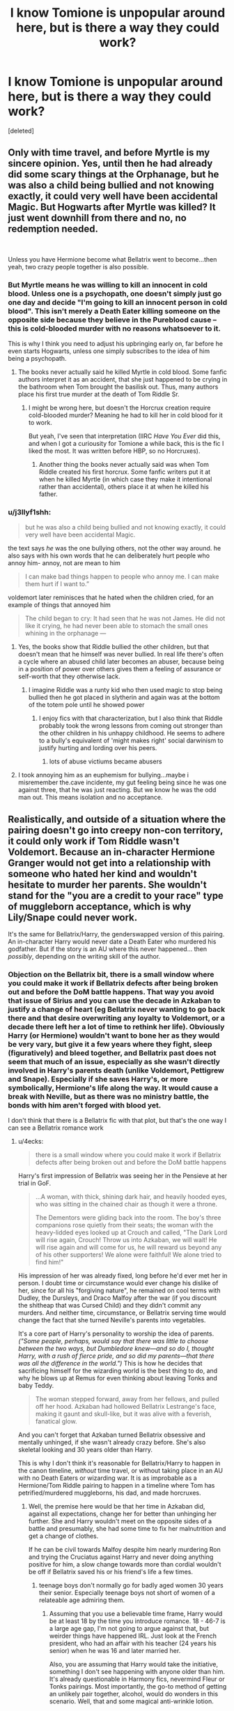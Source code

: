 #+TITLE: I know Tomione is unpopular around here, but is there a way they could work?

* I know Tomione is unpopular around here, but is there a way they could work?
:PROPERTIES:
:Score: 26
:DateUnix: 1570443700.0
:DateShort: 2019-Oct-07
:END:
[deleted]


** Only with time travel, and before Myrtle is my sincere opinion. Yes, until then he had already did some scary things at the Orphanage, but he was also a child being bullied and not knowing exactly, it could very well have been accidental Magic. But Hogwarts after Myrtle was killed? It just went downhill from there and no, no redemption needed.

​

Unless you have Hermione become what Bellatrix went to become...then yeah, two crazy people together is also possible.
:PROPERTIES:
:Author: Mypriscious
:Score: 27
:DateUnix: 1570462876.0
:DateShort: 2019-Oct-07
:END:

*** But Myrtle means he was willing to kill an innocent in cold blood. Unless one is a psychopath, one doesn't simply just go one day and decide "I'm going to kill an innocent person in cold blood". This isn't merely a Death Eater killing someone on the opposite side because they believe in the Pureblood cause -- this is cold-blooded murder with no reasons whatsoever to it.

This is why I think you need to adjust his upbringing early on, far before he even starts Hogwarts, unless one simply subscribes to the idea of him being a psychopath.
:PROPERTIES:
:Author: Fredrik1994
:Score: 4
:DateUnix: 1570477223.0
:DateShort: 2019-Oct-07
:END:

**** The books never actually said he killed Myrtle in cold blood. Some fanfic authors interpret it as an accident, that she just happened to be crying in the bathroom when Tom brought the basilisk out. Thus, many authors place his first true murder at the death of Tom Riddle Sr.
:PROPERTIES:
:Author: chiruochiba
:Score: 12
:DateUnix: 1570478316.0
:DateShort: 2019-Oct-07
:END:

***** I might be wrong here, but doesn't the Horcrux creation require cold-blooded murder? Meaning he had to kill her in cold blood for it to work.

But yeah, I've seen that interpretation (IIRC /Have You Ever/ did this, and when I got a curiousity for Tomione a while back, this is the fic I liked the most. It was written before HBP, so no Horcruxes).
:PROPERTIES:
:Author: Fredrik1994
:Score: 3
:DateUnix: 1570478822.0
:DateShort: 2019-Oct-07
:END:

****** Another thing the books never actually said was when Tom Riddle created his first horcrux. Some fanfic writers put it at when he killed Myrtle (in which case they make it intentional rather than accidental), others place it at when he killed his father.
:PROPERTIES:
:Author: chiruochiba
:Score: 13
:DateUnix: 1570479333.0
:DateShort: 2019-Oct-07
:END:


*** u/j3llyf1shh:
#+begin_quote
  but he was also a child being bullied and not knowing exactly, it could very well have been accidental Magic.
#+end_quote

the text says /he/ was the one bullying others, not the other way around. he also says with his own words that he can deliberately hurt people who annoy him- annoy, not are mean to him

#+begin_quote
  I can make bad things happen to people who annoy me. I can make them hurt if I want to.”
#+end_quote

voldemort later reminisces that he hated when the children cried, for an example of things that annoyed him

#+begin_quote
  The child began to cry: It had seen that he was not James. He did not like it crying, he had never been able to stomach the small ones whining in the orphanage ---
#+end_quote
:PROPERTIES:
:Author: j3llyf1shh
:Score: 3
:DateUnix: 1570491465.0
:DateShort: 2019-Oct-08
:END:

**** Yes, the books show that Riddle bullied the other children, but that doesn't mean that he himself was never bullied. In real life there's often a cycle where an abused child later becomes an abuser, because being in a position of power over others gives them a feeling of assurance or self-worth that they otherwise lack.
:PROPERTIES:
:Author: chiruochiba
:Score: 7
:DateUnix: 1570495754.0
:DateShort: 2019-Oct-08
:END:

***** I imagine Riddle was a runty kid who then used magic to stop being bullied then he got placed in slytherin and again was at the bottom of the totem pole until he showed power
:PROPERTIES:
:Author: CommanderL3
:Score: 2
:DateUnix: 1570496035.0
:DateShort: 2019-Oct-08
:END:

****** I enjoy fics with that characterization, but I also think that Riddle probably took the wrong lessons from coming out stronger than the other children in his unhappy childhood. He seems to adhere to a bully's equivalent of 'might makes right' social darwinism to justify hurting and lording over his peers.
:PROPERTIES:
:Author: chiruochiba
:Score: 4
:DateUnix: 1570496752.0
:DateShort: 2019-Oct-08
:END:

******* lots of abuse victiums became abusers
:PROPERTIES:
:Author: CommanderL3
:Score: 2
:DateUnix: 1570496798.0
:DateShort: 2019-Oct-08
:END:


**** I took annoying him as an euphemism for bullying...maybe i misremember the.cave incidente, my gut feeling being since he was one against three, that he was just reacting. But we know he was the odd man out. This means isolation and no acceptance.
:PROPERTIES:
:Author: Mypriscious
:Score: 2
:DateUnix: 1570513333.0
:DateShort: 2019-Oct-08
:END:


** Realistically, and outside of a situation where the pairing doesn't go into creepy non-con territory, it could only work if Tom Riddle wasn't Voldemort. Because an in-character Hermione Granger would not get into a relationship with someone who hated her kind and wouldn't hesitate to murder her parents. She wouldn't stand for the "you are a credit to your race" type of muggleborn acceptance, which is why Lily/Snape could never work.

It's the same for Bellatrix/Harry, the genderswapped version of this pairing. An in-character Harry would never date a Death Eater who murdered his godfather. But if the story is an AU where this never happened... then /possibly/, depending on the writing skill of the author.
:PROPERTIES:
:Author: 4ecks
:Score: 49
:DateUnix: 1570446745.0
:DateShort: 2019-Oct-07
:END:

*** Objection on the Bellatrix bit, there is a small window where you could make it work if Bellatrix defects after being broken out and before the DoM battle happens. That way you avoid that issue of Sirius and you can use the decade in Azkaban to justify a change of heart (eg Bellatrix never wanting to go back there and that desire overwriting any loyalty to Voldemort, or a decade there left her a lot of time to rethink her life). Obviously Harry (or Hermione) wouldn't want to bone her as they would be very vary, but give it a few years where they fight, sleep (figuratively) and bleed together, and Bellatrix past does not seem that much of an issue, especially as she wasn't directly involved in Harry's parents death (unlike Voldemort, Pettigrew and Snape). Especially if she saves Harry's, or more symbolically, Hermione's life along the way. It would cause a break with Neville, but as there was no ministry battle, the bonds with him aren't forged with blood yet.

I don't think that there is a Bellatrix fic with that plot, but that's the one way I can see a Bellatrix romance work
:PROPERTIES:
:Author: Hellstrike
:Score: -9
:DateUnix: 1570452001.0
:DateShort: 2019-Oct-07
:END:

**** u/4ecks:
#+begin_quote
  there is a small window where you could make it work if Bellatrix defects after being broken out and before the DoM battle happens
#+end_quote

Harry's first impression of Bellatrix was seeing her in the Pensieve at her trial in GoF.

#+begin_quote
  ...A woman, with thick, shining dark hair, and heavily hooded eyes, who was sitting in the chained chair as though it were a throne.

  The Dementors were gliding back into the room. The boy's three companions rose quietly from their seats; the woman with the heavy-lidded eyes looked up at Crouch and called, "The Dark Lord will rise again, Crouch! Throw us into Azkaban, we will wait! He will rise again and will come for us, he will reward us beyond any of his other supporters! We alone were faithful! We alone tried to find him!"
#+end_quote

His impression of her was already fixed, long before he'd ever met her in person. I doubt time or circumstance would ever change his dislike of her, since for all his "forgiving nature", he remained on cool terms with Dudley, the Dursleys, and Draco Malfoy after the war (if you discount the shitheap that was Cursed Child) and they didn't commit any murders. And neither time, circumstance, or Bellatrix serving time would change the fact that she turned Neville's parents into vegetables.

It's a core part of Harry's personality to worship the idea of parents. /("Some people, perhaps, would say that there was little to choose between the two ways, but Dumbledore knew---and so do I, thought Harry, with a rush of fierce pride, and so did my parents---that there was all the difference in the world.")/ This is how he decides that sacrificing himself for the wizarding world is the best thing to do, and why he blows up at Remus for even thinking about leaving Tonks and baby Teddy.

#+begin_quote
  The woman stepped forward, away from her fellows, and pulled off her hood. Azkaban had hollowed Bellatrix Lestrange's face, making it gaunt and skull-like, but it was alive with a feverish, fanatical glow.
#+end_quote

And you can't forget that Azkaban turned Bellatrix obsessive and mentally unhinged, if she wasn't already crazy before. She's also skeletal looking and 30 years older than Harry.

This is why I don't think it's reasonable for Bellatrix/Harry to happen in the canon timeline, /without/ time travel, or without taking place in an AU with no Death Eaters or wizarding war. It is as improbable as a Hermione/Tom Riddle pairing to happen in a timeline where Tom has petrified/murdered muggleborns, his dad, and made horcruxes.
:PROPERTIES:
:Author: 4ecks
:Score: 23
:DateUnix: 1570454437.0
:DateShort: 2019-Oct-07
:END:

***** Well, the premise here would be that her time in Azkaban did, against all expectations, change her for better than unhinging her further. She and Harry wouldn't meet on the opposite sides of a battle and presumably, she had some time to fix her malnutrition and get a change of clothes.

If he can be civil towards Malfoy despite him nearly murdering Ron and trying the Cruciatus against Harry and never doing anything positive for him, a slow change towards more than cordial wouldn't be off if Bellatrix saved his or his friend's life a few times.
:PROPERTIES:
:Author: Hellstrike
:Score: -7
:DateUnix: 1570460566.0
:DateShort: 2019-Oct-07
:END:

****** teenage boys don't normally go for badly aged women 30 years their senior. Especially teenage boys not short of women of a relateable age admiring them.
:PROPERTIES:
:Author: TheBlueSully
:Score: 14
:DateUnix: 1570464032.0
:DateShort: 2019-Oct-07
:END:

******* Assuming that you use a believable time frame, Harry would be at least 18 by the time you introduce romance. 18 - 46-7 is a large age gap, I'm not going to argue against that, but weirder things have happened IRL. Just look at the French president, who had an affair with his teacher (24 years his senior) when he was 16 and later married her.

Also, you are assuming that Harry would take the initiative, something I don't see happening with anyone older than him. It's already questionable in Harmony fics, nevermind Fleur or Tonks pairings. Most importantly, the go-to method of getting an unlikely pair together, alcohol, would do wonders in this scenario. Well, that and some magical anti-wrinkle lotion.

And older women are certainly a common fantasy, proven by both pop culture (eg American Pie's "Stifler's Mum") or, more explicitly, the popularity of the MILF tag on various NSFW websites.

Do I ship Harry/Bellatrix? No. But this would be one way other than time travel to get a story with that pairing underway.
:PROPERTIES:
:Author: Hellstrike
:Score: 2
:DateUnix: 1570473585.0
:DateShort: 2019-Oct-07
:END:

******** u/TheBlueSully:
#+begin_quote
  more explicitly, the popularity of the MILF tag on various NSFW websites.
#+end_quote

I bet there's data on the demographics searching for MILFs. My bet is that most of them aren't teens/early 20s. But I'm not curious enough to look. Especially at work.

And yeah, I thought of Macron too. Sure, it happens. But such a gap is incredibly noteworthy, especially for a long term, successful relationship.

Stifler's mom is also ~20 years older than the boys, not 30.

How would Harry taking initiative be unlikely in a harmony pairing?
:PROPERTIES:
:Author: TheBlueSully
:Score: 5
:DateUnix: 1570474382.0
:DateShort: 2019-Oct-07
:END:

********* Because Hermione has experience with relationships while, well Harry's were a train wreck and he comes across as even more clueless in the emotional department than Hermione with her lacking social graces.

And I'm not denying that the Harry/Bellatrix relationship would be beyond odd and unlikely, but I like these thought experiments were you try to improve unlikely concepts, like a believable Dramione.
:PROPERTIES:
:Author: Hellstrike
:Score: 2
:DateUnix: 1570475869.0
:DateShort: 2019-Oct-07
:END:


**** Does nobody else remember that she tortured the parents of one of Harry's closest friends into insanity? Because she did that.
:PROPERTIES:
:Author: ForwardDiscussion
:Score: 12
:DateUnix: 1570468894.0
:DateShort: 2019-Oct-07
:END:

***** Harry only really became friends with Neville during the later stages of book 5, when he became one of the Ministry six. If, somehow, Bellatrix starts being useful to Harry beforehand, for example by telling him the plan for the DoM ambush and therefore the reason behind his visions, that ought to outweigh her past actions, none of which Harry witnessed. After all, Harry was able to overlook Malfoy almost murdering two of his friends, including his best mate.

Or you can be lazy, and simply do what quite a few fics do and whitewash her part in the mess (eg she was knocked out by the Longbottoms early in the fight). Not good writing, but I've seen countless fics which used that excuse, or marriage contracts which rob the wife of her free will.
:PROPERTIES:
:Author: Hellstrike
:Score: 0
:DateUnix: 1570472744.0
:DateShort: 2019-Oct-07
:END:

****** What? Harry is friends with Neville even during first year. He goes with Harry to his duel with Malfoy, Harry rescues his Remembrall from Malfoy, and tells Neville that he's worth 12 of Malfoy. He snuck out at night - the very thing he later cautioned Harry against - to warn them that Malfoy was going to set them up when they were evacuating Norbert.

Also, something like 'tortured a pair of parents into insanity and made their infant son live with abusive relatives' isn't something Harry would let go just because he wasn't friends with said son.
:PROPERTIES:
:Author: ForwardDiscussion
:Score: 10
:DateUnix: 1570473252.0
:DateShort: 2019-Oct-07
:END:

******* He let go of "nearly murdered my brother in law, a teammate and my mentor", as proven by Malfoy not only being alive but out of prison in the epilogue. He also didn't even raise an eyebrow at his brother in law assaulting a Muggle (his driving instructor) to score cookie points with Hermione, despite working in law enforcement. Canon Harry lost all integrity in the last book, because Rowling wanted to push her Christian symbolism and bad throwaway jokes.
:PROPERTIES:
:Author: Hellstrike
:Score: 0
:DateUnix: 1570473937.0
:DateShort: 2019-Oct-07
:END:

******** He didn't assault a Muggle, he cast a charm that allowed him to explain why he made a mistake without violating the Statute of Secrecy.

And Malfoy being alive was not his call. He is not a judge, nor is he an executioner. He couldn't go through with killing Dumbledore, and Dumbledore himself exonerates him of the assault on Katie, since the sloppiness was borne of him not wanting to kill Dumbledore, and thus subconsciously sabotaging his own attempts to murder Albus. Malfoy's family would have been murdered if he hadn't at least tried - Malfoy's actions preserved the most lives possible. He never meant to hurt Katie.

Also, being okay with someone being out of prison isn't at all the same as choosing to associate with them, and Harry and Malfoy are notably cold with each other even in the epilogue. These aren't equivalent at all with Harry getting into a relationship with Bellatrix.
:PROPERTIES:
:Author: ForwardDiscussion
:Score: 8
:DateUnix: 1570474922.0
:DateShort: 2019-Oct-07
:END:

********* Ron cast magic on a Muggle for no good reason. There was no danger of violating the statute, Ron simply made a mistake, which actually makes his actions fraud as well as he used deceit to get a driver's license (cheating during those exams is pretty much always counted as fraud). And no, Ron being able to use magic to replace the mirror check is not an argument. Most cars nowadays have have warning lights in the mirror if someone is in your dead angle, yet you still have to check during exams as that is what the lawmakers require as skillset for a license.

Intent follows the bullet. It didn't matter that Malfoy was sloppy or didn't target Ron or Katie, he had the intent to kill and any victims of his actions count as attempted murder. And it was very well within Harry's possibilities to, at the very least, make sure that Draco couldn't show his face without getting lynched. What do you think the public would have done if Harry had given a series of interviews where he quite explicitly points out how close Malfoy came to killing various students at a school and how he was pivotal in leading a group of Death Eaters into the school were every British child has to go?
:PROPERTIES:
:Author: Hellstrike
:Score: 0
:DateUnix: 1570476571.0
:DateShort: 2019-Oct-07
:END:

********** u/ForwardDiscussion:
#+begin_quote
  Ron cast magic on a Muggle for no good reason. There was no danger of violating the statute, Ron simply made a mistake, which actually makes his actions fraud as well as he used deceit to get a driver's license (cheating during those exams is pretty much always counted as fraud). And no, Ron being able to use magic to replace the mirror check is not an argument. Most cars nowadays have have warning lights in the mirror if someone is in your dead angle, yet you still have to check during exams as that is what the lawmakers require as skillset for a license.
#+end_quote

There is every possibility that the Ministry specifically allows for this type of behavior. To enroll in a driver's ed program and test for your license in the first place would require documentation that the Weasleys certainly did not have, meaning that some level of collusion with the Ministry would be necessary. Given that Ron /is/, in fact, a former Auror, it seems more likely than not that he is aware of the extent to which he can legally use magic in such an environment. The fact that Hermione expected him to do so only adds to this.

#+begin_quote
  Intent follows the bullet. It didn't matter that Malfoy was sloppy or didn't target Ron or Katie, he had the intent to kill and any victims of his actions count as attempted murder.
#+end_quote

So, first of all, the fact that his family was being held on explicit threat of death if he didn't do just this is a classic mitigating factor. Second, you next note that:

#+begin_quote
  And it was very well within Harry's possibilities to, at the very least, make sure that Draco couldn't show his face without getting lynched. What do you think the public would have done if Harry had given a series of interviews where he quite explicitly points out how close Malfoy came to killing various students at a school and how he was pivotal in leading a group of Death Eaters into the school were every British child has to go?
#+end_quote

/That/ would be homicide. I think you have your moral values all fucked up. Explicitly inciting mob violence just so someone can't have a trial? That's just evil. Also, Harry would have been called as a witness in Malfoy's trial, where he would have testified to all of that anyway, so your point is moot. Everyone already knew that Malfoy let Death Eaters into the school - or, at least, the Order did.
:PROPERTIES:
:Author: ForwardDiscussion
:Score: 6
:DateUnix: 1570477461.0
:DateShort: 2019-Oct-07
:END:

*********** u/Hellstrike:
#+begin_quote
  Ron
#+end_quote

Magical laws are irrelevant in this case, he is trying for a Muggle test after being challenged by his wife to do it the Muggle way. If Ron had done that during some Auror mission, I wouldn't complain. But he abuses a defenseless person because he wants to score cookie points with the missus.

And again, the existence of possible aids isn't an excuse during the exam, you still have to prove that you can do all basic stuff the old fashioned way, even if you don't need it later on (eg because your car has gadgets or because you have magic).

#+begin_quote
  Malfoy
#+end_quote

There is no indication that Draco ever stood trial. Nor that his father did after the first war, for that matter.

If there would be a reliable judicial system to conduct those trials, I would not condone other solutions. But you know who the biggest contributor to Voldemort's campaign of terror against muggleborns was? The Ministry of Magic. So you can't rely on the people who, until a few weeks ago were happily assisting in the systematic deportation of a race to act as independent judges. Until there is a systematic clean up in the Ministry, and Draco's freedom is proof that justice wasn't served, you have to consider other alternatives.

If you want a historical precedent, look at the Eichmann trial. Was it legal that the Mossad kidnapped him from anotherccountry to stand trial when the outcome was already clear as sunshine? No. Was it right to serve justice to someone who deserved it? Hell yes.
:PROPERTIES:
:Author: Hellstrike
:Score: 1
:DateUnix: 1570484878.0
:DateShort: 2019-Oct-08
:END:

************ u/ForwardDiscussion:
#+begin_quote
  Magical laws are irrelevant in this case, he is trying for a Muggle test after being challenged by his wife to do it the Muggle way. If Ron had done that during some Auror mission, I wouldn't complain. But he abuses a defenseless person because he wants to score cookie points with the missus.
#+end_quote

Well, he's doing it because he can't tell the Muggle about his magical solution. Also, I don't believe that the Confundus is abuse - Harry uses it on people standing outside Gringotts.

#+begin_quote
  And again, the existence of possible aids isn't an excuse during the exam, you still have to prove that you can do all basic stuff the old fashioned way, even if you don't need it later on (eg because your car has gadgets or because you have magic).
#+end_quote

I'm not saying he earned the license, just that he didn't abuse a Muggle.

#+begin_quote
  There is no indication that Draco ever stood trial. Nor that his father did after the first war, for that matter.
#+end_quote

His father did, there are multiple references to that fact. We never see it in canon, because why would we? (Didn't we just talk about this in another thread a couple of days ago?) He didn't go to Azkaban by virtue of his last-minute ditching of Voldemort while Voldemort was still in control - this was the first moment he and his parents were out of direct danger from Voldemort. Also, Azkaban might not have functioned after Voldemort's defeat.

#+begin_quote
  If there would be a reliable judicial system to conduct those trials, I would not condone other solutions. But you know who the biggest contributor to Voldemort's campaign of terror against muggleborns was? The Ministry of Magic.
#+end_quote

When corruption is found in a government, the solution isn't to immediately declare every part of it to be irredeemable. You just have known incorrupt agents go over sentences and incorrupt judges try all new cases. Obviously any trial would wait until there was a functioning court system - that's so obvious it doesn't need to be addressed, like assuming Harry isn't wearing pajamas just because it doesn't say he got dressed that day.
:PROPERTIES:
:Author: ForwardDiscussion
:Score: 2
:DateUnix: 1570486027.0
:DateShort: 2019-Oct-08
:END:

************* u/thrawnca:
#+begin_quote
  Also, I don't believe that the Confundus is abuse - Harry uses it on people standing outside Gringotts.
#+end_quote

That was when he was fighting a war, and the target was allied with Voldemort and about to pierce their disguise. Literal life or death matter, eminently justified.

And Harry's actions are hardly the canonical standard for judging what is or is not abuse/assault. He didn't have sufficient cause to use an Unforgivable torture curse on Bellatrix in book 5, for example; attack her, sure, she's an enemy combatant, but he didn't have to use that (and since he had no experience with that curse, it wasn't a good tactical decision either).
:PROPERTIES:
:Author: thrawnca
:Score: 2
:DateUnix: 1570488462.0
:DateShort: 2019-Oct-08
:END:

************** u/ForwardDiscussion:
#+begin_quote
  That was when he was fighting a war, and the target was allied with Voldemort and about to pierce their disguise. Literal life or death matter, eminently justified.
#+end_quote

Yes, and? It still doesn't cause harm.

#+begin_quote
  He didn't have sufficient cause to use an Unforgivable torture curse on Bellatrix in book 5, for example; attack her, sure, she's an enemy combatant, but he didn't have to use that (and since he had no experience with that curse, it wasn't a good tactical decision either).
#+end_quote

He's not thinking about tactics. He was in shock and attempting to take down a murderer. Crucio is the most powerful spell he knows the incantation to besides the Killing Curse. She was countering everything else he threw at her. And look, it /did/ work! He didn't even cast it successfully and she was on the ground in pain. Good job, Harry. Nonlethal incapacitation with only momentary pain on an opponent more skilled and experienced than yourself. Excellent tactics, even though you were thinking with your compromised emotions instead of your head.
:PROPERTIES:
:Author: ForwardDiscussion
:Score: 1
:DateUnix: 1570499503.0
:DateShort: 2019-Oct-08
:END:

*************** u/thrawnca:
#+begin_quote
  Yes, and? It still doesn't cause harm.
#+end_quote

That's a completely different argument from "it's not abuse; Harry used it".

Despite its overall crackfic nature, there's a good response in Inspected by No 13:

"Besides, is harm your standard for crime?" Eddie asked. "If someone was to take you in the night, savagely beat you nearly to death, and then heal you and obliviate the experience from your mind, would you then call 'no harm, no foul'?"

#+begin_quote
  He's not thinking about tactics. He was in shock and attempting to take down a murderer.
#+end_quote

Sure, his actions are /understandable/. But that is not really relevant to the original disagreement about what constitutes assault etc, nor does it necessarily exempt his actions from being a crime.
:PROPERTIES:
:Author: thrawnca
:Score: 1
:DateUnix: 1570499970.0
:DateShort: 2019-Oct-08
:END:

**************** u/ForwardDiscussion:
#+begin_quote
  Despite its overall crackfic nature, there's a good response in Inspected by No 13:
#+end_quote

And just like I frowned and thought to myself when I read that, just because you can't remember the harm doesn't mean it wasn't done. The Confundus Charm, however, is not harm in the first place.

#+begin_quote
  Sure, his actions are understandable. But that is not really relevant to the original disagreement about what constitutes assault etc, nor does it necessarily exempt his actions from being a crime.
#+end_quote

I agree. You're the one who brought it up. That was not a rational choice, and was, in fact, a crime punishable by permanent incarceration.
:PROPERTIES:
:Author: ForwardDiscussion
:Score: 1
:DateUnix: 1570502626.0
:DateShort: 2019-Oct-08
:END:


************* It isn't just corruption, they were working towards the systematic deportation of a people while death Squads roamed the countryside and took care of everyone who escaped the bureaucracy. The Aurors, the clerks, the paper pushers, everyone there helped with a small scale genocide. And at the end of the war, Harry's side has almost no manpower left. There were a few Weasleys, Harry, Hermione and Kingsley (and a few DA members in various states of injury).

That's not enough to dismantle an entire bureaucracy who has a good reason to stay in power (so their actions during the war don't get investigated too closely). At most Harry's side had enough influence for a few token actions while the majority of the Ministry went on without deep investigation as they were irreplaceable.
:PROPERTIES:
:Author: Hellstrike
:Score: 1
:DateUnix: 1570488654.0
:DateShort: 2019-Oct-08
:END:

************** I'm not the one downvoting you, FYI. People getting too heated about a fanfiction thread.

#+begin_quote
  It isn't just corruption, they were working towards the systematic deportation of a people while death Squads roamed the countryside and took care of everyone who escaped the bureaucracy. The Aurors, the clerks, the paper pushers, everyone there helped with a small scale genocide.
#+end_quote

And most of those people are blatantly scared for their lives, livelihoods, and families. Remember when people talked about the first war, coming home to find the Dark Mark above their house, knowing that everyone inside was dead and it was your fault for resisting or simply being born impure? That's what happens here if you try to do anything other than your job as it's told to you. It's like blaming the Jews for the Holocaust. They're hopelessly outmatched.

It's not their fault, and they're not corrupt. They're collaborators. There's a difference. They're victims.
:PROPERTIES:
:Author: ForwardDiscussion
:Score: 1
:DateUnix: 1570499239.0
:DateShort: 2019-Oct-08
:END:

*************** You know what the French did to collaborators after the war? Quite a lot of them were shot. Same story in the USSR and Eastern Europe. Because yes, they were coerced, but coercion is not a valid defence if the crime you are accused of is assisted murder.

No one forced them to come to work and help with a genocide. They (the workers in the MoM) could have simply left the country, especially given that the distance between London and Scotland could take you across half a dozen international borders.
:PROPERTIES:
:Author: Hellstrike
:Score: 1
:DateUnix: 1570520276.0
:DateShort: 2019-Oct-08
:END:

**************** You know what the French who were doing the executing were? Exactly like the Ministry. Sure, imprison/Veil your Umbridges and your... whatever the guy's name was who Harry Polyjuiced as. But 90% of the people there just didn't want to be murdered by the unstoppable warlock. Also, the Ministry was only snapping the wands of Muggleborns - it was just the Death Eaters who were doing the murders.

#+begin_quote
  No one forced them to come to work and help with a genocide.
#+end_quote

Yeah, actually. The multiple people who resisted and were murdered, like Amelia Bones, Mad-Eye, and Emmeline Vance were ample indications that there was a gun to the head of every Ministry official.

#+begin_quote
  They (the workers in the MoM) could have simply left the country, especially given that the distance between London and Scotland could take you across half a dozen international borders.
#+end_quote

Need passports, need a method of egress (smuggling is monitored, so it's not as simple as hopping on a broom and riding to France), and need your new country not to kick you out, thereby risking becoming Voldemort's next victims.
:PROPERTIES:
:Author: ForwardDiscussion
:Score: 1
:DateUnix: 1570546468.0
:DateShort: 2019-Oct-08
:END:

***************** So you're telling me that the Death Eaters run the security checks at Heathrow Airport? That they monitor every ferry terminal? That a wizard couldn't confund a ticket agent or a bored immigration officer? Or simply disillusion himself and sneak aboard the Eurostar? Nevermind simply apparating to France, the Low Countries or Germany (each a shorter trip than London Scotland) and remaining in hiding. Foraging from muggles is easy.

There were choices, but everyone at the Ministry chose to still work there under Voldemort. The other options might have been inconvenient for sure, but they were there.
:PROPERTIES:
:Author: Hellstrike
:Score: 2
:DateUnix: 1570547478.0
:DateShort: 2019-Oct-08
:END:

****************** u/ForwardDiscussion:
#+begin_quote
  So you're telling me that the Death Eaters run the security checks at Heathrow Airport? That they monitor every ferry terminal? That a wizard couldn't confund a ticket agent or a bored immigration officer? Or simply disillusion himself and sneak aboard the Eurostar? Nevermind simply apparating to France, the Low Countries or Germany (each a shorter trip than London Scotland) and remaining in hiding. Foraging from muggles is easy.
#+end_quote

Yeah, how could they have covered all those bases? They'd have to be magic or something.

Besides, it doesn't matter if they don't have every egress covered, as long as you don't know which ones they do, especially when you ABSOLUTELY know that they have most covered. That's still a gun to your head, it's just one of the chambers is empty. You going to take that chance?

#+begin_quote
  There were choices, but everyone at the Ministry chose to still work there under Voldemort. The other options might have been inconvenient for sure, but they were there.
#+end_quote

If you want to call death an inconvenience.
:PROPERTIES:
:Author: ForwardDiscussion
:Score: 0
:DateUnix: 1570548024.0
:DateShort: 2019-Oct-08
:END:

******************* There is only two mass surveillance spells in canon, the trace and the taboo. Neither of which control the passenger lists in Exeter nor stop you from crossing the Channel. Stop trying to come up with far fetched justifications when it is apparent that the average wizard has no clue about basic muggle stuff, nevermind how their border controls work (and that still leaves apparation and even simple broom travel uncovered).
:PROPERTIES:
:Author: Hellstrike
:Score: 2
:DateUnix: 1570553604.0
:DateShort: 2019-Oct-08
:END:

******************** Okay, sure. The average wizard has no idea about basic Muggle stuff.

Now tell me again about how they're supposed to get away using said Muggle stuff?
:PROPERTIES:
:Author: ForwardDiscussion
:Score: 1
:DateUnix: 1570554306.0
:DateShort: 2019-Oct-08
:END:

********************* Disillusionment would do wonders, followed by walking onto almost any ship, usually right next to a bloody big sign saying Brugge, Calais or other cities on the continent.
:PROPERTIES:
:Author: Hellstrike
:Score: 1
:DateUnix: 1570555762.0
:DateShort: 2019-Oct-08
:END:

********************** Wearing what clothing? Remember the Triwizard Cup? Oh, and the Trace would pick you up. The Ministry gets notifications about improper uses of magic.

And this isn't accounting for the families that have children or elderly relatives that can't easily pick up and move, or do so stealthily. Or families that have friends they'd leave behind for those reasons, who would be tortured in the hopes of finding info about the refugees.
:PROPERTIES:
:Author: ForwardDiscussion
:Score: 1
:DateUnix: 1570556153.0
:DateShort: 2019-Oct-08
:END:


****** Stop trying to force the issue through pink colored glasses. Even if he wasn't exactly best of friends with Neville, he was one of his dormmates. And the little guy almost never got out of the shadow of his vegetative parents until the end where he shanked the nagini. He had seen the consequences of her actions haunt someone he personally knew and wasn't an enemy of his for close to 6 years. He was cordial with Draco at the end, but as far as we know, the idiot didn't kill anyone. Tortured them maybe and be a general pain in the ass but he was too incompetent as a villain for the most part. Even if you go through the angle of her being somehow useful and turning sides, he wouldn't trust her enough to stick it in her. First, Neville might snap if he found out and killed Harry in his sleep, second, Harry is pretty vanilla. His tastes are towards youthful looks(Cho who was in the middle of her puberty, Ginny who was younger than him.) so I don't get the image of him being attracted to old azkaban tits. And don't even dare to call her Milf. I know my Milfs. She isn't one.
:PROPERTIES:
:Author: SleepyGuy12
:Score: 6
:DateUnix: 1570475341.0
:DateShort: 2019-Oct-07
:END:


** I could /sort of/ see it if he were reincarnated or possessing a body of a suitable age, where he dates her as a cover and/or to get closer to Harry. Then it would go from emotionless manipulation while appearing to be very social and bright - something Tom was very good at in canon - to actually developing feelings. Kind of like Dumbledore's plans for Harry, where he promised himself he wouldn't get too attached to do what he needed to, then failed and valued Harry's life more than countless others.

There are repeated hints in canon that Voldemort doesn't actually follow pureblood supremacism on its own merits, but because it's close enough to his own goals of maintaining power that he goes along with it to keep his followers loyal. For instance, Dumbledore notes that, when given the chance, he marks Harry, not Neville, as his rival. A halfblood, not a pureblood. I could see him eventually valuing a Muggleborn on her own merits.
:PROPERTIES:
:Author: ForwardDiscussion
:Score: 10
:DateUnix: 1570469254.0
:DateShort: 2019-Oct-07
:END:


** If Tom Riddle's character diverged before he became an unrepentant murderer and supremacist, and if he wasn't fifty years older than her, I guess, but at that point, it's not really Tom Riddle anymore.
:PROPERTIES:
:Author: DeliSoupItExplodes
:Score: 13
:DateUnix: 1570448677.0
:DateShort: 2019-Oct-07
:END:

*** I disagree about it not being him anymore. I've read many good fics that diverge before Riddle made any horcruxes. As long as the rest of his backstory remains the same (events at the orphanage, history of his parents, relationship with his peers and teachers at Hogwarts) a skilled author can show Riddle having the same core personality even after events diverge.
:PROPERTIES:
:Author: chiruochiba
:Score: 13
:DateUnix: 1570456293.0
:DateShort: 2019-Oct-07
:END:


*** I'll say if Tom was 50 years older still it could be a sugar daddy type situation, but that's not something I can see Hermione going for.
:PROPERTIES:
:Author: rocketsp13
:Score: -1
:DateUnix: 1570459817.0
:DateShort: 2019-Oct-07
:END:


** As a Tomione shipper and author, I really only find this ship believable when they are roughly the same age, however, that happens. If it's a time-turner, or they grow up in the same time period, etc. Volmione is completely squicky to me, although there are people out there who ship it.
:PROPERTIES:
:Author: crochetawayhpff
:Score: 5
:DateUnix: 1570471505.0
:DateShort: 2019-Oct-07
:END:


** Not without changing the characters to the point that they're completely different from canon.
:PROPERTIES:
:Author: onlytoask
:Score: 13
:DateUnix: 1570447422.0
:DateShort: 2019-Oct-07
:END:

*** Most fics that pair Hermione with someone change her personality to some degree. as her book character is extremely unlikeable once you take off the friendship goggles. (This is completely lost in the movies.) With this particular pairing, Hermione would have to cry less often for Tom to consider dating her. Voldemort doesn't like crybabies.

#+begin_quote
  "He pointed the wand very carefully into the boy's face: he wanted to see it happen, the destruction of this one, inexplicable danger. The child began to cry: it had seen that he was not James. *He did not like it crying,* he had never been able to stomach the small ones' whining in the orphanage---"
#+end_quote

It's kind of funny how most fanfic authors forget that Hermione cries a lot in canon. The reason why she was even friends with Ron and Harry in the first place was because she ran off crying when Ron called her annoying.
:PROPERTIES:
:Author: 4ecks
:Score: 21
:DateUnix: 1570455034.0
:DateShort: 2019-Oct-07
:END:

**** people call ron rude for that, but hermione had been constantly putting in on them for weeks
:PROPERTIES:
:Author: CommanderL3
:Score: 9
:DateUnix: 1570473183.0
:DateShort: 2019-Oct-07
:END:

***** Yes! Hermione was harassing them and stalking them all over the school, butting into their conversations! I do not blame Ron for finally just snapping at her.
:PROPERTIES:
:Score: 10
:DateUnix: 1570473424.0
:DateShort: 2019-Oct-07
:END:

****** BuT hErMiOnE's A gOdDeSs!
:PROPERTIES:
:Author: YOB1997
:Score: 4
:DateUnix: 1570476446.0
:DateShort: 2019-Oct-07
:END:


****** People say ron bullied hermione

yet ron said a comment she overheard

while hermione constantly butted in
:PROPERTIES:
:Author: CommanderL3
:Score: 2
:DateUnix: 1570478423.0
:DateShort: 2019-Oct-07
:END:


*** I was gonna say

sure you could if you abandon canon in a shallow grave.

Which i am all for.
:PROPERTIES:
:Author: Queercrimsonindig
:Score: 1
:DateUnix: 1570488179.0
:DateShort: 2019-Oct-08
:END:


** it should definitely be pre-voldemort. Probably before he was even a prefect, framing Hagrid and killing things with basilisks, creating a horcrux, etc.

​

Harder to feel relatable empathy towards somebody after he murders one person and frames somebody else for it.
:PROPERTIES:
:Author: TheBlueSully
:Score: 6
:DateUnix: 1570463728.0
:DateShort: 2019-Oct-07
:END:


** Might as well ship Hilter with Anne Frank while you're at it.
:PROPERTIES:
:Author: mysexstuff
:Score: 17
:DateUnix: 1570454878.0
:DateShort: 2019-Oct-07
:END:

*** You mena add more to the pile.

Such things already exist within the darkest pits of RPF.
:PROPERTIES:
:Author: Queercrimsonindig
:Score: 3
:DateUnix: 1570488088.0
:DateShort: 2019-Oct-08
:END:


** Time travel is the only way it works imo. The war has way more casualties than canon, Hermione decided to go back to the very beginning to stop Riddle from becoming Voldemort, hijinks ensue. I'm sure there are like couple hundred fics like this on ao3 lol
:PROPERTIES:
:Author: Cally6
:Score: 4
:DateUnix: 1570450038.0
:DateShort: 2019-Oct-07
:END:

*** That's the unbelievable bit IMO. If the war was really that bloody, Hermione "let's lead Umbridge into the forest to have her squashed by a giant. She got dragged away by creatures mythologically infamous for rape? Sucks to be her" Granger would simply kill Riddle. Because the best way to stop Riddle from becoming Voldemort is death. And yes, it is morally questionable, but it's simply the old "kill child Hitler" debate.
:PROPERTIES:
:Author: Hellstrike
:Score: 3
:DateUnix: 1570452323.0
:DateShort: 2019-Oct-07
:END:


** No. Given what canon Voldemort did to people like her and to her best friend, I can't think of a scenario where she would even hesitate to kill Voldemort. Riddle was a sadistic monster at eleven and committed four counts of murder by 16, for which he framed a classmate and his uncle.
:PROPERTIES:
:Author: Hellstrike
:Score: 6
:DateUnix: 1570454556.0
:DateShort: 2019-Oct-07
:END:


** If you subscribe to the idea that Tom is a psychopath -- not really.

However, if you believe he's simply a victim of his upbringing -- then yes, but you need to nudge his timeline in a different direction /very early/ in his childhoold (and I'm talking when he's like 6 years old at latest). Compare with Draco (needs to have Lucius' influence removed, but would probably work fine if done around 11-13 years old) and Severus (who I'm pretty sure lived on a thin line for a rather long period until he eventually fell in completely with the Death Eaters and whose timeline only needs minor nudging).
:PROPERTIES:
:Author: Fredrik1994
:Score: 3
:DateUnix: 1570477043.0
:DateShort: 2019-Oct-07
:END:

*** Could be both; maybe Tom has psychopathic leanings but could be steered into a path more or less resembling sanity. Close enough to use his brilliance for something good, anyway. Hermione's driven and passionate enough to go along with him if it's a good cause. Maybe point him in the direction of "Muggle-born wizards and witches are often descended from forgotten squib lines, so we ought to trace more of those lines and reconnect families" and the pair of them can spend their days delving into family histories and trekking around the globe to meet potential overlooked mages.
:PROPERTIES:
:Author: thrawnca
:Score: 2
:DateUnix: 1570487652.0
:DateShort: 2019-Oct-08
:END:


** What is that ship?
:PROPERTIES:
:Author: carxxxxx
:Score: 5
:DateUnix: 1570445481.0
:DateShort: 2019-Oct-07
:END:

*** I'm guessing it's Tom Riddle + Hermione Granger.

Or, alternatively, Tom the barman from the Leaky Cauldron or Tom Senior the dad.
:PROPERTIES:
:Author: 4ecks
:Score: 13
:DateUnix: 1570446496.0
:DateShort: 2019-Oct-07
:END:

**** I don't know how tom and hermione would even work
:PROPERTIES:
:Author: carxxxxx
:Score: 9
:DateUnix: 1570447036.0
:DateShort: 2019-Oct-07
:END:

***** Well, Tom is 50+ years older than Hermione, so it wouldn't unless there was time travel shenanigans going on. In any canon universe, they would never be a thing, just like Harry and Tom Riddle would never happen.

People ship Tom Riddle and Hermione because they're both academically talented, ruthless at times, ambitious, and hypocritical whenever it suits them. Also because the casting directors for the movies chose hot actors, and hot people banging is hot.
:PROPERTIES:
:Author: 4ecks
:Score: 20
:DateUnix: 1570447749.0
:DateShort: 2019-Oct-07
:END:

****** That makes sense I guess
:PROPERTIES:
:Author: carxxxxx
:Score: 5
:DateUnix: 1570448122.0
:DateShort: 2019-Oct-07
:END:


**** There's a good one featuring the dad and Hermione on Ao3 linkao3(In Bleak Midwinter), it's very well-written.
:PROPERTIES:
:Author: YOB1997
:Score: 6
:DateUnix: 1570457982.0
:DateShort: 2019-Oct-07
:END:

***** [[https://archiveofourown.org/works/15430560][*/In the Bleak Midwinter/*]] by [[https://www.archiveofourown.org/users/TheLoud/pseuds/TheLoud][/TheLoud/]]

#+begin_quote
  After escaping from Merope in London and fleeing back to Little Hangleton, Tom Riddle had thought he was free of witches. He wasn't expecting yet another witch to turn up on his doorstep. This one seems different, but she too smells of Amortentia. Can he trust her when she tells him that she has brought him his baby from a London orphanage?
#+end_quote

^{/Site/:} ^{Archive} ^{of} ^{Our} ^{Own} ^{*|*} ^{/Fandom/:} ^{Harry} ^{Potter} ^{-} ^{J.} ^{K.} ^{Rowling} ^{*|*} ^{/Published/:} ^{2018-07-25} ^{*|*} ^{/Updated/:} ^{2019-09-15} ^{*|*} ^{/Words/:} ^{135850} ^{*|*} ^{/Chapters/:} ^{15/?} ^{*|*} ^{/Comments/:} ^{508} ^{*|*} ^{/Kudos/:} ^{790} ^{*|*} ^{/Bookmarks/:} ^{247} ^{*|*} ^{/Hits/:} ^{12193} ^{*|*} ^{/ID/:} ^{15430560} ^{*|*} ^{/Download/:} ^{[[https://archiveofourown.org/downloads/15430560/In%20the%20Bleak%20Midwinter.epub?updated_at=1568682785][EPUB]]} ^{or} ^{[[https://archiveofourown.org/downloads/15430560/In%20the%20Bleak%20Midwinter.mobi?updated_at=1568682785][MOBI]]}

--------------

*FanfictionBot*^{2.0.0-beta} | [[https://github.com/tusing/reddit-ffn-bot/wiki/Usage][Usage]]
:PROPERTIES:
:Author: FanfictionBot
:Score: 5
:DateUnix: 1570458010.0
:DateShort: 2019-Oct-07
:END:


** I'm sure it can be done, time travel is usually the go to of course, though if you had the challenge in ya you could always go down the road of sentient riddle diary coming out of it as his 16 year old self and somehow not being a psychopath who wants to finish where his older self started.
:PROPERTIES:
:Author: DragonReader338
:Score: 4
:DateUnix: 1570445816.0
:DateShort: 2019-Oct-07
:END:


** Definitely one of the more interesting pairings that is hard to get to work.

The best I've read so far is linkffn(She Rises). It's time travel where a battle-hardened Hermione that has killed and has been tortured extensively--basically dark/grey but still good Hermione--gets thrown back in time. I especially like this fic because she's not trying to redeem Tom (He already has multiple horcruxes and she's aware, though cautions him to not create more. She has no qualms torturing and killing either.). It's not exactly time-travel, but rather Dimension travels with a time difference--meaning that more and more characters will (and already have) follow after Hermione--and the whole thing will (hopefully) eventually come to a four-way war: Tom/Hermione vs Voldemort vs Harry/Dumbledore vs Grindelwald.

That being said, the fic is /very/ slow (with too much focus on the pairing) and this is just me theorizing. I think to put the premise like that, it's pretty awesome, and I can only hope that the author will make it happen.

Other than that, having Tom resurrect from the diary (not in second year, as to avoid an age difference) can work too. Of course, you'd have to come up with a reasonable explanation for it. Maybe Hermione had the diary all the time, but Tom didn't manage (or chose not) to possess her. Along the years Hermione becomes more ruthless and whatnot, while Tom begins to value her and reevaluates his believes of blood purity, etc. Either they come up with a different approach to resurrect him or Hermione tricks a death eater into writing in the diary and Tom uses them to get himself a body. Then he joins the Golden Trio to fight Voldemort, they win, he/she becomes minister of magic, and whatnot--the usual.

That's just one of many ways to make it happen. Still I agree that having canon Hermione paired up with him is unrealistic. I think most stories have the problem with redeeming Tom without giving another (bigger) baddie to fight, and thus the story has no real direction anymore.

Anyway, those are my thoughts. I'm definitely a fan of the pairing, but it's rare that it's done well.
:PROPERTIES:
:Author: Peiniger
:Score: 2
:DateUnix: 1570476424.0
:DateShort: 2019-Oct-07
:END:

*** [[https://www.fanfiction.net/s/12188463/1/][*/She Rises/*]] by [[https://www.fanfiction.net/u/5555785/giraffelove92][/giraffelove92/]]

#+begin_quote
  "He watched as the air around her crackled with her magic, and it was so aggressive, so electrifying, that he wondered how this beautiful creature had ever managed to evade his notice -- how he'd so foolishly underestimated her from the start." Darkfic.
#+end_quote

^{/Site/:} ^{fanfiction.net} ^{*|*} ^{/Category/:} ^{Harry} ^{Potter} ^{*|*} ^{/Rated/:} ^{Fiction} ^{M} ^{*|*} ^{/Chapters/:} ^{36} ^{*|*} ^{/Words/:} ^{341,642} ^{*|*} ^{/Reviews/:} ^{1,975} ^{*|*} ^{/Favs/:} ^{1,582} ^{*|*} ^{/Follows/:} ^{2,132} ^{*|*} ^{/Updated/:} ^{8/15} ^{*|*} ^{/Published/:} ^{10/12/2016} ^{*|*} ^{/id/:} ^{12188463} ^{*|*} ^{/Language/:} ^{English} ^{*|*} ^{/Genre/:} ^{Romance/Supernatural} ^{*|*} ^{/Characters/:} ^{Hermione} ^{G.,} ^{Draco} ^{M.,} ^{Tom} ^{R.} ^{Jr.} ^{*|*} ^{/Download/:} ^{[[http://www.ff2ebook.com/old/ffn-bot/index.php?id=12188463&source=ff&filetype=epub][EPUB]]} ^{or} ^{[[http://www.ff2ebook.com/old/ffn-bot/index.php?id=12188463&source=ff&filetype=mobi][MOBI]]}

--------------

*FanfictionBot*^{2.0.0-beta} | [[https://github.com/tusing/reddit-ffn-bot/wiki/Usage][Usage]]
:PROPERTIES:
:Author: FanfictionBot
:Score: 1
:DateUnix: 1570476448.0
:DateShort: 2019-Oct-07
:END:


** You need to start (IMO) with reducing the age difference - that can be done with time travel on either part, or with the diary.

Then you need a believable way to bridge the gap between their canon personalities and worldview - so that, IMO, has to be there before Tom/Voldemort becomes 100% obsessed with his pureblood rhetoric and all.

To me, what seems most 'likely' to set it up would be with the diary. Tom is young in that one, and setting him up to be less terrible would not be that hard - nor would including some type of magical effect involved (eg, making Hermione bring him to 'life' in a way that changes him to a degree).

I suspect one way to expand the relationship in a believable way would be to work from the fact that they're both brilliant - and in Tom's case, that Hermione would presumably be his first challenging rival in classes, if not with his outside abilities. That can be the start of a twist in his pureblooded supremacy, which again is necessary to make the relationship believable.
:PROPERTIES:
:Author: matgopack
:Score: 3
:DateUnix: 1570453709.0
:DateShort: 2019-Oct-07
:END:


** Well if they were near the same age range and attended Hogwarts at the same time then I think could be a possibility. They say Voldemort was very talented and charismatic if I can recall so they would match each other on an intellectual level. Smart and exceptional people don't necessarily need to only date others like them, but I hear its nice to have someone like minded who they can hold a conversation with. The problem would be his convictions and obsession with dark arts and finding immortality. So basically if he was more charming and less evil then I think it could work.
:PROPERTIES:
:Author: Myflame_shinesbright
:Score: 5
:DateUnix: 1570454424.0
:DateShort: 2019-Oct-07
:END:

*** Even as smart as Hermione is, she'd be no match for Tom Riddle. He's far, far superior to her in almost every way intellectually. It would be interesting to see them interact during their Hogwarts' years though.
:PROPERTIES:
:Author: emong757
:Score: 4
:DateUnix: 1570459906.0
:DateShort: 2019-Oct-07
:END:


** Well, it's possible. I love a tomione fanfiction - [[https://m.fanfiction.net/s/5034546/1/Ultima-ratio][ultima ratio]] by Winterblume - cause it's well written and it's believable. After a long time reading tomione, I finally realized that time travel fanfictions are more believable than hermione and Voldemort - I really wish I could not remember reading one of those. So basically, time travel is fine if it is well written and Tom and hermione are like the same age. Hermione captured by death eaters and Voldemort falling in love it is not what I vibe and kinda not believable.
:PROPERTIES:
:Author: Witchgirl123
:Score: 2
:DateUnix: 1570454474.0
:DateShort: 2019-Oct-07
:END:


** It is fanfiction so there's a lot of stories written that can make this work; I mean if Dobby/Hagrid can be paired why not right?

The most common setup is some sort time travel puts Hermione in school with Tom, where they become academic rivals or you get the whole scenario of Hermione standing up to and not taking any of his bullshit. Her intelligence and talent usually piques his interest and then he finds her an asset. Obviously there's a little bit of loose play with his stance on Muggleborns, she either becomes an exception to his rule because her power is more coveted than his beliefs or authors play with the idea that his whole stance is more of a political play in order to manipulate his way to power. They are both brilliant and seekers of knowledge, so they have common interests. Let's face it Hermione is not a white characters, she's most definitely grey. She's not necessarily opposed to dark, I mean she's brewing Polyjuice out of a restricted book 2nd year, they constantly break rules, she scars Marietta, leaves Umbridge to the whims of the Centaurs, etc etc.

There's also a ton of AUs that present them with their character traits but don't necessarily set them up in canonical universe; i.e. they are born in same era, muggle AUs, etc. In any case I personally love this ship even though it's a bit ridiculous when you try and canonically break it down. It allows for a lot of the whole Light/Dark dynamics and power plays, academic rivalries, ideas of redemption (yeah, yeah maybe fictional but why can't we hope/dream?), and love the idea of brilliant people finding a kindred spirit. I also always gravitate towards villains... also as someone stated they made two hot characters and hot people banging is hot. I'm not gonna lie that does help.

I will say if you are looking for one that tries to fit into canon I'd recommend checking out [[https://www.fanfiction.net/s/7728303/1/unsphere-the-stars][Unsphere the Stars]]. Anyways the most important thing is it's fiction, ship and let ship. If it isn't your cup of tea there's a ton of other pairings to read out there.
:PROPERTIES:
:Author: Jora_Dyn
:Score: 4
:DateUnix: 1570459652.0
:DateShort: 2019-Oct-07
:END:

*** u/4ecks:
#+begin_quote
  if you are looking for one that tries to fit into canon I'd recommend checking out Unsphere the Stars.
#+end_quote

I dropped that fic because of how OOC it was. The prose was pretty and it had some interesting wordbuilding ideas, but it leaned hard into Super Hermione, and the way it interpreted horcruxes was silly and stretched artistic license right outside any possibility of being canon. The most recent chapter made me wish the fic had finished at the end of their Hogwarts years.

#+begin_quote
  "Are you Lord Voldemort?"

  "I could have been but I am not."

  "Are you sorry?"

  "Desperately."
#+end_quote

I'm sorry, but this was ridiculous and Tom Riddle, before he murdered people and ripped up his soul, was a nasty little brat with no moral center or sense of remorse. He didn't have to be a racist, terrorist, or murderer, but no amount of soul-fixing would fix his moral compass, because he never had one in the first place.
:PROPERTIES:
:Author: 4ecks
:Score: 6
:DateUnix: 1570460540.0
:DateShort: 2019-Oct-07
:END:

**** I actually haven't read that far but I thought the idea of how it did try to keep more or less to the first books (minus the epilogue) was unique. You might prefer darker Tomione, which definitely exist, not everyone's cup of tea though. I'm a bit more lax because I mostly read for just enjoyment/escapism and it's my guilty pleasure ship. Also I read Cursed Child and if that can be stamped with approval with its OOC then I'm okay with a little here and there.
:PROPERTIES:
:Author: Jora_Dyn
:Score: 1
:DateUnix: 1570462921.0
:DateShort: 2019-Oct-07
:END:


** No
:PROPERTIES:
:Author: samsbk
:Score: 2
:DateUnix: 1570459313.0
:DateShort: 2019-Oct-07
:END:


** I had a thought about this recently. Riddle never bought into the whole blood supremacy thing. To him it was always about power.

The story I've wanted to write is a Tom is the same age as Harry fic. Riddle still creates a terrorist organization, but they are about remaking the wizarding world. 7 years at Hogwarts twisting and manipulating Hermoine into a dark lady.

The Tom Harry relationship is one of smiling rivals. They are cordial but despise one another.
:PROPERTIES:
:Author: erotic-toaster
:Score: 1
:DateUnix: 1570499679.0
:DateShort: 2019-Oct-08
:END:


** [deleted]
:PROPERTIES:
:Score: 1
:DateUnix: 1570449124.0
:DateShort: 2019-Oct-07
:END:


** If it was an alternate universe where Tom Riddle lived a normal, happy life as like a Doctor or something, yes! But other than that, no. Being a criminal is bad and if he is evil then it cannot work for him to be with Hermione unless she is ALSO EVIL herself.
:PROPERTIES:
:Score: 1
:DateUnix: 1570467069.0
:DateShort: 2019-Oct-07
:END:
